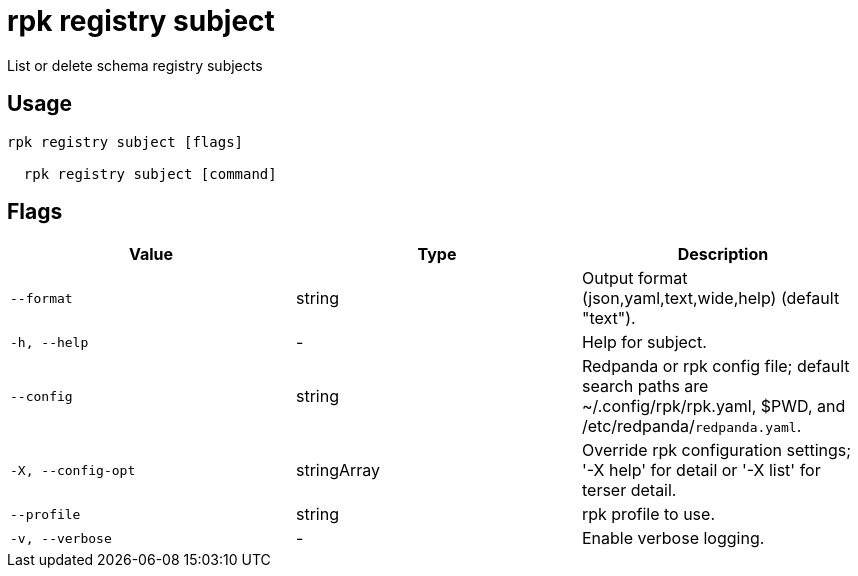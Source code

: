 = rpk registry subject
:description: rpk registry subject

List or delete schema registry subjects

== Usage

[,bash]
----
rpk registry subject [flags]
  rpk registry subject [command]
----

== Flags

[cols="1m,1a,2a]
|===
|*Value* |*Type* |*Description*

|`--format` |string |Output format (json,yaml,text,wide,help) (default "text").

|`-h, --help` |- |Help for subject.

|`--config` |string |Redpanda or rpk config file; default search paths are ~/.config/rpk/rpk.yaml, $PWD, and /etc/redpanda/`redpanda.yaml`.

|`-X, --config-opt` |stringArray |Override rpk configuration settings; '-X help' for detail or '-X list' for terser detail.

|`--profile` |string |rpk profile to use.

|`-v, --verbose` |- |Enable verbose logging.
|===
